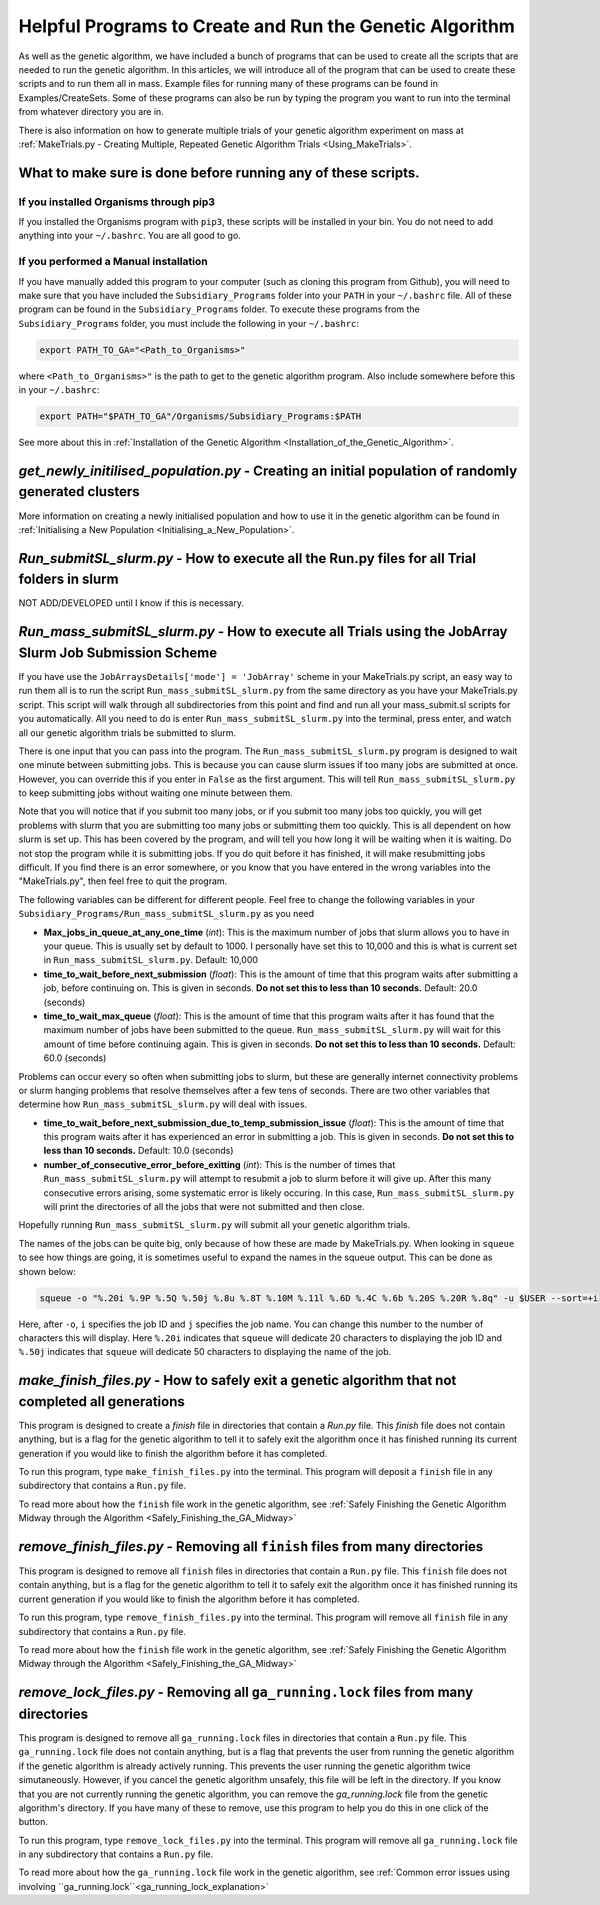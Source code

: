 
.. _HelpfulPrograms_CreatingAndRunningGA:

Helpful Programs to Create and Run the Genetic Algorithm
########################################################

As well as the genetic algorithm, we have included a bunch of programs that can be used to create all the scripts that are needed to run the genetic algorithm. In this articles, we will introduce all of the program that can be used to create these scripts and to run them all in mass. Example files for running many of these programs can be found in Examples/CreateSets. Some of these programs can also be run by typing the program you want to run into the terminal from whatever directory you are in. 

.. contents:: The scripts and programs that we will be mentioned here are:
    :depth: 3
    :local: True

There is also information on how to generate multiple trials of your genetic algorithm experiment on mass at :ref:`MakeTrials.py - Creating Multiple, Repeated Genetic Algorithm Trials <Using_MakeTrials>`. 

What to make sure is done before running any of these scripts. 
**************************************************************

If you installed Organisms through pip3
---------------------------------------

If you installed the Organisms program with ``pip3``, these scripts will be installed in your bin. You do not need to add anything into your ``~/.bashrc``. You are all good to go. 

If you performed a Manual installation
--------------------------------------

If you have manually added this program to your computer (such as cloning this program from Github), you will need to make sure that you have included the ``Subsidiary_Programs`` folder into your ``PATH`` in your ``~/.bashrc`` file. All of these program can be found in the ``Subsidiary_Programs`` folder. To execute these programs from the ``Subsidiary_Programs`` folder, you must include the following in your ``~/.bashrc``:

.. code-block:: bash

	export PATH_TO_GA="<Path_to_Organisms>" 

where ``<Path_to_Organisms>"`` is the path to get to the genetic algorithm program. Also include somewhere before this in your ``~/.bashrc``:

.. code-block:: bash

	export PATH="$PATH_TO_GA"/Organisms/Subsidiary_Programs:$PATH

See more about this in :ref:`Installation of the Genetic Algorithm <Installation_of_the_Genetic_Algorithm>`. 

*get_newly_initilised_population.py* - Creating an initial population of randomly generated clusters
****************************************************************************************************

More information on creating a newly initialised population and how to use it in the genetic algorithm can be found in :ref:`Initialising a New Population <Initialising_a_New_Population>`. 

*Run_submitSL_slurm.py* - How to execute all the Run.py files for all Trial folders in slurm
********************************************************************************************

NOT ADD/DEVELOPED until I know if this is necessary. 

.. _Run_mass_submitSL_slurm_py:

*Run_mass_submitSL_slurm.py* - How to execute all Trials using the JobArray Slurm Job Submission Scheme
*******************************************************************************************************

If you have use the ``JobArraysDetails['mode'] = 'JobArray'`` scheme in your MakeTrials.py script, an easy way to run them all is to run the script ``Run_mass_submitSL_slurm.py`` from the same directory as you have your MakeTrials.py script. This script will walk through all subdirectories from this point and find and run all your mass_submit.sl scripts for you automatically. All you need to do is enter ``Run_mass_submitSL_slurm.py`` into the terminal, press enter, and watch all our genetic algorithm trials be submitted to slurm. 

There is one input that you can pass into the program. The ``Run_mass_submitSL_slurm.py`` program is designed to wait one minute between submitting jobs. This is because you can cause slurm issues if too many jobs are submitted at once. However, you can override this if you enter in ``False`` as the first argument. This will tell ``Run_mass_submitSL_slurm.py`` to keep submitting jobs without waiting one minute between them. 

Note that you will notice that if you submit too many jobs, or if you submit too many jobs too quickly, you will get problems with slurm that you are submitting too many jobs or submitting them too quickly. This is all dependent on how slurm is set up. This has been covered by the program, and will tell you how long it will be waiting when it is waiting. Do not stop the program while it is submitting jobs. If you do quit before it has finished, it will make resubmitting jobs difficult. If you find there is an error somewhere, or you know that you have entered in the wrong variables into the "MakeTrials.py", then feel free to quit the program. 

The following variables can be different for different people. Feel free to change the following variables in your ``Subsidiary_Programs/Run_mass_submitSL_slurm.py`` as you need

* **Max_jobs_in_queue_at_any_one_time** (*int*): This is the maximum number of jobs that slurm allows you to have in your queue. This is usually set by default to 1000. I personally have set this to 10,000 and this is what is current set in ``Run_mass_submitSL_slurm.py``. Default: 10,000
* **time_to_wait_before_next_submission** (*float*): This is the amount of time that this program waits after submitting a job, before continuing on. This is given in seconds. **Do not set this to less than 10 seconds.** Default: 20.0 (seconds)
* **time_to_wait_max_queue** (*float*): This is the amount of time that this program waits after it has found that the maximum number of jobs have been submitted to the queue. ``Run_mass_submitSL_slurm.py`` will wait for this amount of time before continuing again. This is given in seconds. **Do not set this to less than 10 seconds.** Default: 60.0 (seconds)

Problems can occur every so often when submitting jobs to slurm, but these are generally internet connectivity problems or slurm hanging problems that resolve themselves after a few tens of seconds. There are two other variables that determine how ``Run_mass_submitSL_slurm.py`` will deal with issues. 

* **time_to_wait_before_next_submission_due_to_temp_submission_issue** (*float*): This is the amount of time that this program waits after it has experienced an error in submitting a job. This is given in seconds. **Do not set this to less than 10 seconds.** Default: 10.0 (seconds)
* **number_of_consecutive_error_before_exitting** (*int*): This is the number of times that ``Run_mass_submitSL_slurm.py`` will attempt to resubmit a job to slurm before it will give up. After this many consecutive errors arising, some systematic error is likely occuring. In this case, ``Run_mass_submitSL_slurm.py`` will print the directories of all the jobs that were not submitted and then close. 

Hopefully running ``Run_mass_submitSL_slurm.py`` will submit all your genetic algorithm trials. 

The names of the jobs can be quite big, only because of how these are made by MakeTrials.py. When looking in ``squeue`` to see how things are going, it is sometimes useful to expand the names in the squeue output. This can be done as shown below:

.. code-block:: bash
	
	squeue -o "%.20i %.9P %.5Q %.50j %.8u %.8T %.10M %.11l %.6D %.4C %.6b %.20S %.20R %.8q" -u $USER --sort=+i

Here, after ``-o``, ``i`` specifies the job ID and ``j`` specifies the job name. You can change this number to the number of characters this will display. Here ``%.20i`` indicates that ``squeue`` will dedicate 20 characters to displaying the job ID and ``%.50j`` indicates that ``squeue`` will dedicate 50 characters to displaying the name of the job. 

.. _make_finish_files:

*make_finish_files.py* - How to safely exit a genetic algorithm that not completed all generations
**************************************************************************************************

This program is designed to create a `finish` file in directories that contain a `Run.py` file. This `finish` file does not contain anything, but is a flag for the genetic algorithm to tell it to safely exit the algorithm once it has finished running its current generation if you would like to finish the algorithm before it has completed. 

To run this program, type ``make_finish_files.py`` into the terminal. This program will deposit a ``finish`` file in any subdirectory that contains a ``Run.py`` file. 

To read more about how the ``finish`` file work in the genetic algorithm, see :ref:`Safely Finishing the Genetic Algorithm Midway through the Algorithm <Safely_Finishing_the_GA_Midway>`

*remove_finish_files.py* - Removing all ``finish`` files from many directories 
******************************************************************************

This program is designed to remove all ``finish`` files in directories that contain a ``Run.py`` file. This ``finish`` file does not contain anything, but is a flag for the genetic algorithm to tell it to safely exit the algorithm once it has finished running its current generation if you would like to finish the algorithm before it has completed. 

To run this program, type ``remove_finish_files.py`` into the terminal. This program will remove all ``finish`` file in any subdirectory that contains a ``Run.py`` file. 

To read more about how the ``finish`` file work in the genetic algorithm, see :ref:`Safely Finishing the Genetic Algorithm Midway through the Algorithm <Safely_Finishing_the_GA_Midway>`

*remove_lock_files.py* - Removing all ``ga_running.lock`` files from many directories 
*************************************************************************************

This program is designed to remove all ``ga_running.lock`` files in directories that contain a ``Run.py`` file. This ``ga_running.lock`` file does not contain anything, but is a flag that prevents the user from running the genetic algorithm if the genetic algorithm is already actively running. This prevents the user running the genetic algorithm twice simutaneously. However, if you cancel the genetic algorithm unsafely, this file will be left in the directory. If you know that you are not currently running the genetic algorithm, you can remove the `ga_running.lock` file from the genetic algorithm's directory. If you have many of these to remove, use this program to help you do this in one click of the button.

To run this program, type ``remove_lock_files.py`` into the terminal. This program will remove all ``ga_running.lock`` file in any subdirectory that contains a ``Run.py`` file. 

To read more about how the ``ga_running.lock`` file work in the genetic algorithm, see :ref:`Common error issues using involving ``ga_running.lock``<ga_running_lock_explanation>`